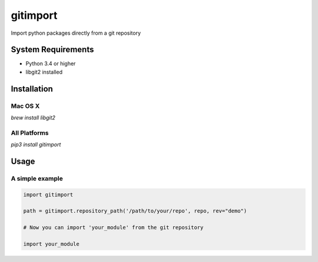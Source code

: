 
gitimport
=========

Import python packages directly from a git repository

.. image:: https://travis-ci.org/fourplusone/gitimport.svg?branch=master

System Requirements
-------------------

- Python 3.4 or higher
- libgit2 installed

Installation
------------

Mac OS X
~~~~~~~~

`brew install libgit2`

All Platforms
~~~~~~~~~~~~~

`pip3 install gitimport`

Usage 
-----

A simple example
~~~~~~~~~~~~~~~~

.. code:: python

  import gitimport

  path = gitimport.repository_path('/path/to/your/repo', repo, rev="demo")
  
  # Now you can import 'your_module' from the git repository
  
  import your_module
